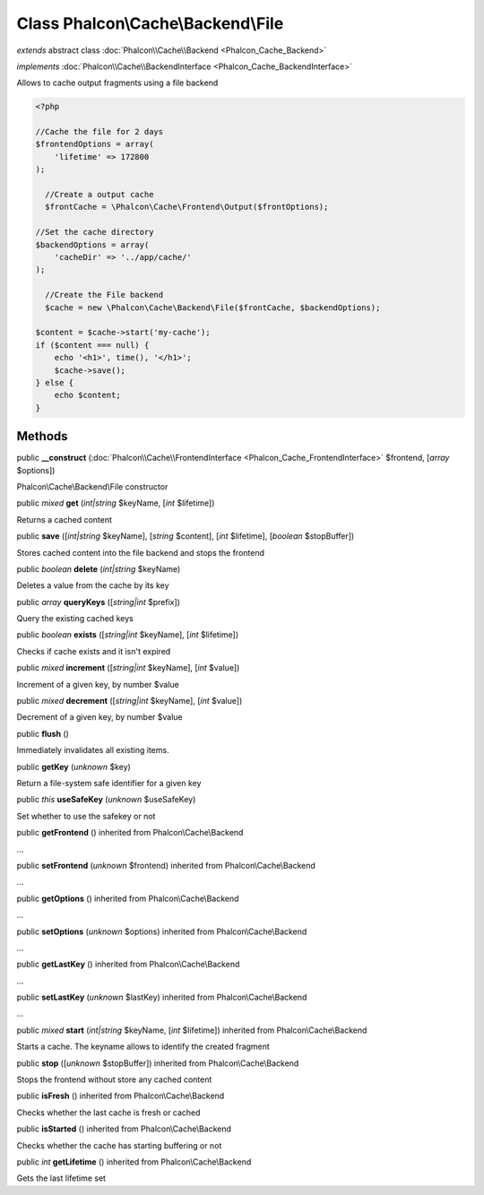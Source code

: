 Class **Phalcon\\Cache\\Backend\\File**
=======================================

*extends* abstract class :doc:`Phalcon\\Cache\\Backend <Phalcon_Cache_Backend>`

*implements* :doc:`Phalcon\\Cache\\BackendInterface <Phalcon_Cache_BackendInterface>`

Allows to cache output fragments using a file backend  

.. code-block:: php

    <?php

    //Cache the file for 2 days
    $frontendOptions = array(
    	'lifetime' => 172800
    );
    
      //Create a output cache
      $frontCache = \Phalcon\Cache\Frontend\Output($frontOptions);
    
    //Set the cache directory
    $backendOptions = array(
    	'cacheDir' => '../app/cache/'
    );
    
      //Create the File backend
      $cache = new \Phalcon\Cache\Backend\File($frontCache, $backendOptions);
    
    $content = $cache->start('my-cache');
    if ($content === null) {
      	echo '<h1>', time(), '</h1>';
      	$cache->save();
    } else {
    	echo $content;
    }



Methods
-------

public  **__construct** (:doc:`Phalcon\\Cache\\FrontendInterface <Phalcon_Cache_FrontendInterface>` $frontend, [*array* $options])

Phalcon\\Cache\\Backend\\File constructor



public *mixed*  **get** (*int|string* $keyName, [*int* $lifetime])

Returns a cached content



public  **save** ([*int|string* $keyName], [*string* $content], [*int* $lifetime], [*boolean* $stopBuffer])

Stores cached content into the file backend and stops the frontend



public *boolean*  **delete** (*int|string* $keyName)

Deletes a value from the cache by its key



public *array*  **queryKeys** ([*string|int* $prefix])

Query the existing cached keys



public *boolean*  **exists** ([*string|int* $keyName], [*int* $lifetime])

Checks if cache exists and it isn't expired



public *mixed*  **increment** ([*string|int* $keyName], [*int* $value])

Increment of a given key, by number $value



public *mixed*  **decrement** ([*string|int* $keyName], [*int* $value])

Decrement of a given key, by number $value



public  **flush** ()

Immediately invalidates all existing items.



public  **getKey** (*unknown* $key)

Return a file-system safe identifier for a given key



public *this*  **useSafeKey** (*unknown* $useSafeKey)

Set whether to use the safekey or not



public  **getFrontend** () inherited from Phalcon\\Cache\\Backend

...


public  **setFrontend** (*unknown* $frontend) inherited from Phalcon\\Cache\\Backend

...


public  **getOptions** () inherited from Phalcon\\Cache\\Backend

...


public  **setOptions** (*unknown* $options) inherited from Phalcon\\Cache\\Backend

...


public  **getLastKey** () inherited from Phalcon\\Cache\\Backend

...


public  **setLastKey** (*unknown* $lastKey) inherited from Phalcon\\Cache\\Backend

...


public *mixed*  **start** (*int|string* $keyName, [*int* $lifetime]) inherited from Phalcon\\Cache\\Backend

Starts a cache. The keyname allows to identify the created fragment



public  **stop** ([*unknown* $stopBuffer]) inherited from Phalcon\\Cache\\Backend

Stops the frontend without store any cached content



public  **isFresh** () inherited from Phalcon\\Cache\\Backend

Checks whether the last cache is fresh or cached



public  **isStarted** () inherited from Phalcon\\Cache\\Backend

Checks whether the cache has starting buffering or not



public *int*  **getLifetime** () inherited from Phalcon\\Cache\\Backend

Gets the last lifetime set



